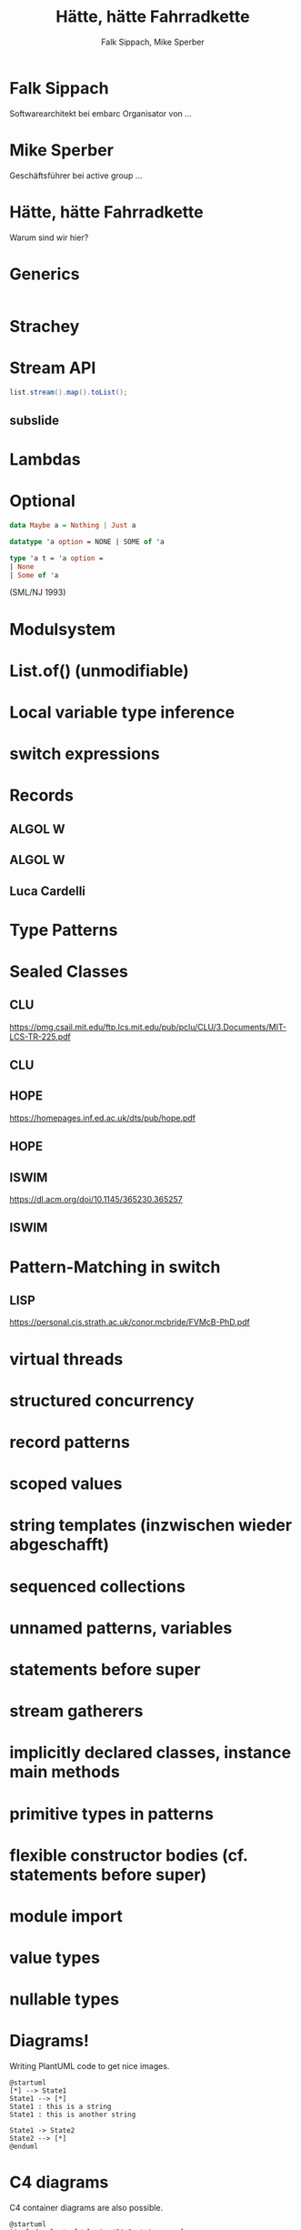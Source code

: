 #+title: Hätte, hätte Fahrradkette
#+author: Falk Sippach, Mike Sperber
#+REVEAL_PLUGINS: (notes)
#+REVEAL_THEME: ./css/themes/active.css
#+REVEAL_HLEVEL: 1
#+REVEAL_TRANS: none
#+OPTIONS: toc:nil reveal-center:f H:4

* Falk Sippach

Softwarearchitekt bei embarc
Organisator von ...


* Mike Sperber

Geschäftsführer bei active group
...

* Hätte, hätte Fahrradkette

Warum sind wir hier?


* Generics

#+begin_src java
#+end_src

* Strachey

[[file:images/parametric-polymorphism.png]]

* Stream API

#+begin_src java
list.stream().map().toList();
#+end_src

** subslide

* Lambdas

* Optional

#+begin_src haskell
data Maybe a = Nothing | Just a
#+end_src

#+begin_src sml
datatype 'a option = NONE | SOME of 'a
#+end_src

#+begin_src ocaml
type 'a t = 'a option = 
| None
| Some of 'a
#+end_src

(SML/NJ 1993)

* Modulsystem

* List.of() (unmodifiable)

* Local variable type inference

* switch expressions

* Records

** ALGOL W

[[file:images/algol-w.png]]

** ALGOL W

[[file:images/algol-w-record.png]]

** Luca Cardelli

* Type Patterns

* Sealed Classes

** CLU

[[file:images/clu.png]]

https://pmg.csail.mit.edu/ftp.lcs.mit.edu/pub/pclu/CLU/3.Documents/MIT-LCS-TR-225.pdf

** CLU

[[file:images/clu-oneof.png]]

** HOPE

[[file:images/hope.png]]

https://homepages.inf.ed.ac.uk/dts/pub/hope.pdf

** HOPE

[[file:images/hope-data.png]]

** ISWIM

[[file:images/iswim.png]]

https://dl.acm.org/doi/10.1145/365230.365257

** ISWIM

[[file:images/iswim-adt.png]]

* Pattern-Matching in switch

** LISP

[[file:images/lisp-mcbride.png]]

https://personal.cis.strath.ac.uk/conor.mcbride/FVMcB-PhD.pdf

* virtual threads

* structured concurrency

* record patterns

* scoped values

* string templates (inzwischen wieder abgeschafft)

* sequenced collections

* unnamed patterns, variables

* statements before super

* stream gatherers

* implicitly declared classes, instance main methods

* primitive types in patterns

* flexible constructor bodies (cf. statements before super)

* module import

* value types

* nullable types


* Diagrams!

Writing PlantUML code to get nice images.

#+begin_src plantuml :file plantuml/output/dia.png
@startuml
[*] --> State1
State1 --> [*]
State1 : this is a string
State1 : this is another string

State1 -> State2
State2 --> [*]
@enduml
#+end_src

* C4 diagrams

C4 container diagrams are also possible.

#+begin_src plantuml :file plantuml/output/c4.png
@startuml
!include plantuml/plugins/C4_Container.puml

Container(client, "web client")
Container(server, "web server")
Rel(client, server, "talks to")

@enduml
#+end_src

* Vielen Dank
Fragen
